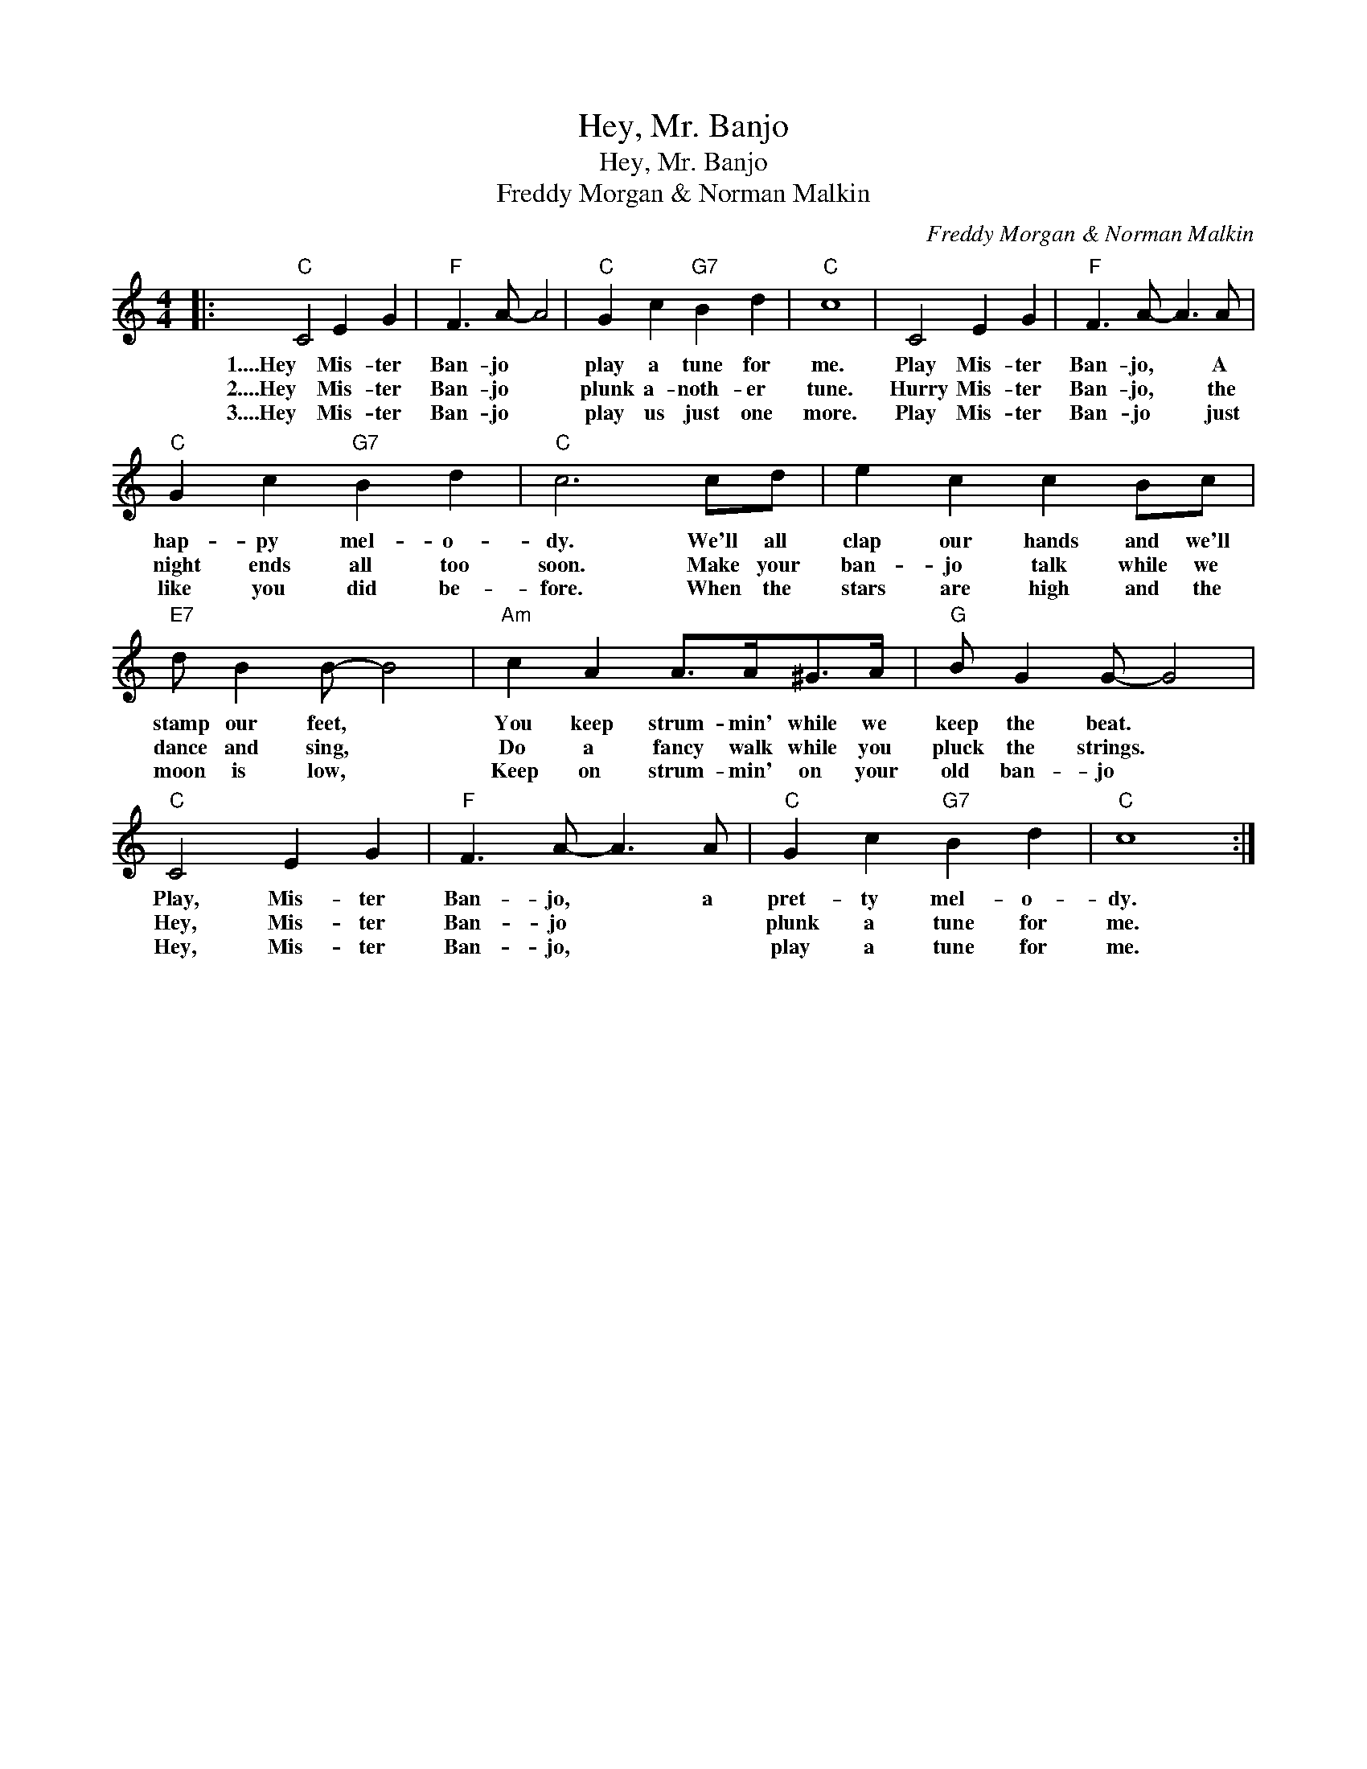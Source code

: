 X:1
T:Hey, Mr. Banjo
T:Hey, Mr. Banjo
T:Freddy Morgan & Norman Malkin
C:Freddy Morgan & Norman Malkin
Z:All Rights Reserved
L:1/8
M:4/4
K:C
V:1 treble 
%%MIDI program 40
%%MIDI control 7 100
%%MIDI control 10 64
V:1
|:"C" C4 E2 G2 |"F" F3 A- A4 |"C" G2 c2"G7" B2 d2 |"C" c8 | C4 E2 G2 |"F" F3 A- A3 A | %6
w: 1....Hey Mis- ter|Ban- jo *|play a tune for|me.|Play Mis- ter|Ban- jo, * A|
w: 2....Hey Mis- ter|Ban- jo *|plunk a- noth- er|tune.|Hurry Mis- ter|Ban- jo, * the|
w: 3....Hey Mis- ter|Ban- jo *|play us just one|more.|Play Mis- ter|Ban- jo * just|
"C" G2 c2"G7" B2 d2 |"C" c6 cd | e2 c2 c2 Bc |"E7" d B2 B- B4 |"Am" c2 A2 A>A^G>A |"G" B G2 G- G4 | %12
w: hap- py mel- o-|dy. We'll all|clap our hands and we'll|stamp our feet, *|You keep strum- min' while we|keep the beat. *|
w: night ends all too|soon. Make your|ban- jo talk while we|dance and sing, *|Do a fancy walk while you|pluck the strings. *|
w: like you did be-|fore. When the|stars are high and the|moon is low, *|Keep on strum- min' on your|old ban- jo *|
"C" C4 E2 G2 |"F" F3 A- A3 A |"C" G2 c2"G7" B2 d2 |"C" c8 :| %16
w: Play, Mis- ter|Ban- jo, * a|pret- ty mel- o-|dy.|
w: Hey, Mis- ter|Ban- jo * *|plunk a tune for|me.|
w: Hey, Mis- ter|Ban- jo, * *|play a tune for|me.|

